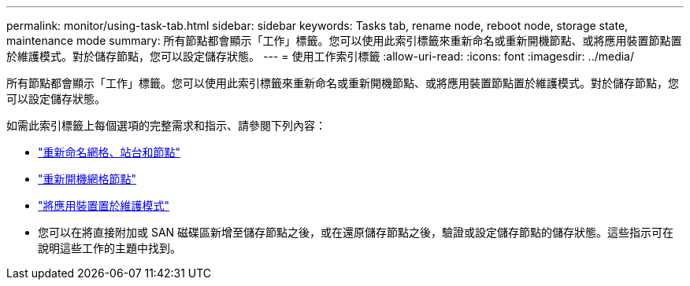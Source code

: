 ---
permalink: monitor/using-task-tab.html 
sidebar: sidebar 
keywords: Tasks tab, rename node, reboot node, storage state, maintenance mode 
summary: 所有節點都會顯示「工作」標籤。您可以使用此索引標籤來重新命名或重新開機節點、或將應用裝置節點置於維護模式。對於儲存節點，您可以設定儲存狀態。 
---
= 使用工作索引標籤
:allow-uri-read: 
:icons: font
:imagesdir: ../media/


[role="lead"]
所有節點都會顯示「工作」標籤。您可以使用此索引標籤來重新命名或重新開機節點、或將應用裝置節點置於維護模式。對於儲存節點，您可以設定儲存狀態。

如需此索引標籤上每個選項的完整需求和指示、請參閱下列內容：

* link:../maintain/rename-grid-site-node-overview.html["重新命名網格、站台和節點"]
* link:../maintain/rebooting-grid-node-from-grid-manager.html["重新開機網格節點"]
* https://docs.netapp.com/us-en/storagegrid-appliances/commonhardware/placing-appliance-into-maintenance-mode.html["將應用裝置置於維護模式"^]
* 您可以在將直接附加或 SAN 磁碟區新增至儲存節點之後，或在還原儲存節點之後，驗證或設定儲存節點的儲存狀態。這些指示可在說明這些工作的主題中找到。

